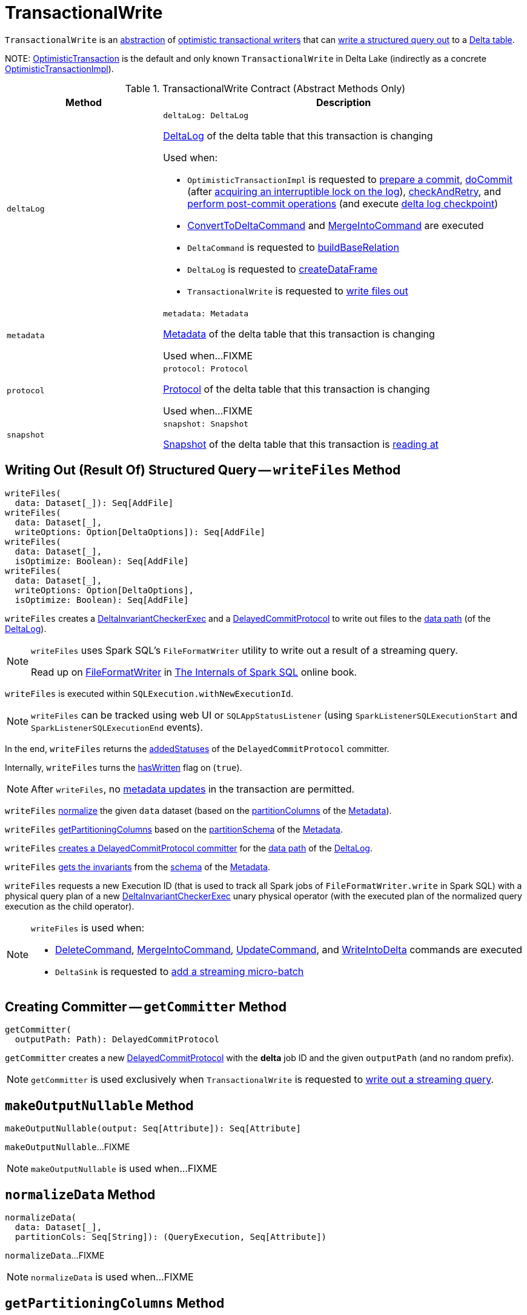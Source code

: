 = [[TransactionalWrite]] TransactionalWrite

`TransactionalWrite` is an <<contract, abstraction>> of <<implementations, optimistic transactional writers>> that can <<writeFiles, write a structured query out>> to a <<deltaLog, Delta table>>.

[[implementations]][[self]]
NOTE: <<OptimisticTransaction.adoc#, OptimisticTransaction>> is the default and only known `TransactionalWrite` in Delta Lake (indirectly as a concrete <<OptimisticTransactionImpl.adoc#, OptimisticTransactionImpl>>).

[[contract]]
.TransactionalWrite Contract (Abstract Methods Only)
[cols="30m,70",options="header",width="100%"]
|===
| Method
| Description

| deltaLog
a| [[deltaLog]]

[source, scala]
----
deltaLog: DeltaLog
----

<<DeltaLog.adoc#, DeltaLog>> of the delta table that this transaction is changing

Used when:

* `OptimisticTransactionImpl` is requested to <<OptimisticTransactionImpl.adoc#prepareCommit, prepare a commit>>, <<OptimisticTransactionImpl.adoc#doCommit, doCommit>> (after <<DeltaLog.adoc#lockInterruptibly, acquiring an interruptible lock on the log>>), <<OptimisticTransactionImpl.adoc#checkAndRetry, checkAndRetry>>, and <<OptimisticTransactionImpl.adoc#postCommit, perform post-commit operations>> (and execute <<Checkpoints.adoc#checkpoint, delta log checkpoint>>)

* <<ConvertToDeltaCommand.adoc#, ConvertToDeltaCommand>> and <<MergeIntoCommand.adoc#, MergeIntoCommand>> are executed

* `DeltaCommand` is requested to <<DeltaCommand.adoc#buildBaseRelation, buildBaseRelation>>

* `DeltaLog` is requested to <<DeltaLog.adoc#createDataFrame, createDataFrame>>

* `TransactionalWrite` is requested to <<writeFiles, write files out>>

| metadata
a| [[metadata]]

[source, scala]
----
metadata: Metadata
----

<<Metadata.adoc#, Metadata>> of the delta table that this transaction is changing

Used when...FIXME

| protocol
a| [[protocol]]

[source, scala]
----
protocol: Protocol
----

<<Protocol.adoc#, Protocol>> of the delta table that this transaction is changing

Used when...FIXME

| snapshot
a| [[snapshot]]

[source, scala]
----
snapshot: Snapshot
----

<<Snapshot.adoc#, Snapshot>> of the delta table that this transaction is <<OptimisticTransactionImpl.adoc#readVersion, reading at>>

|===

== [[writeFiles]] Writing Out (Result Of) Structured Query -- `writeFiles` Method

[source, scala]
----
writeFiles(
  data: Dataset[_]): Seq[AddFile]
writeFiles(
  data: Dataset[_],
  writeOptions: Option[DeltaOptions]): Seq[AddFile]
writeFiles(
  data: Dataset[_],
  isOptimize: Boolean): Seq[AddFile]
writeFiles(
  data: Dataset[_],
  writeOptions: Option[DeltaOptions],
  isOptimize: Boolean): Seq[AddFile]
----

`writeFiles` creates a <<DeltaInvariantCheckerExec.adoc#, DeltaInvariantCheckerExec>> and a <<DelayedCommitProtocol.adoc#, DelayedCommitProtocol>> to write out files to the <<DeltaLog.adoc#dataPath, data path>> (of the <<deltaLog, DeltaLog>>).

[NOTE]
====
`writeFiles` uses Spark SQL's `FileFormatWriter` utility to write out a result of a streaming query.

Read up on https://jaceklaskowski.gitbooks.io/mastering-spark-sql/spark-sql-FileFormatWriter.html[FileFormatWriter] in https://bit.ly/spark-sql-internals[The Internals of Spark SQL] online book.
====

`writeFiles` is executed within `SQLExecution.withNewExecutionId`.

NOTE: `writeFiles` can be tracked using web UI or `SQLAppStatusListener` (using `SparkListenerSQLExecutionStart` and `SparkListenerSQLExecutionEnd` events).

In the end, `writeFiles` returns the <<DelayedCommitProtocol.adoc#addedStatuses, addedStatuses>> of the `DelayedCommitProtocol` committer.

Internally, `writeFiles` turns the <<hasWritten, hasWritten>> flag on (`true`).

NOTE: After `writeFiles`, no <<OptimisticTransactionImpl.adoc#updateMetadata-AssertionError-hasWritten, metadata updates>> in the transaction are permitted.

`writeFiles` <<normalizeData, normalize>> the given `data` dataset (based on the <<Metadata.adoc#partitionColumns, partitionColumns>> of the <<OptimisticTransactionImpl.adoc#metadata, Metadata>>).

`writeFiles` <<getPartitioningColumns, getPartitioningColumns>> based on the <<Metadata.adoc#partitionSchema, partitionSchema>> of the <<OptimisticTransactionImpl.adoc#metadata, Metadata>>.

[[writeFiles-committer]]
`writeFiles` <<getCommitter, creates a DelayedCommitProtocol committer>> for the <<DeltaLog.adoc#dataPath, data path>> of the <<deltaLog, DeltaLog>>.

`writeFiles` <<Invariants.adoc#getFromSchema, gets the invariants>> from the <<Metadata.adoc#schema, schema>> of the <<OptimisticTransactionImpl.adoc#metadata, Metadata>>.

[[writeFiles-DeltaInvariantCheckerExec]][[writeFiles-FileFormatWriter]]
`writeFiles` requests a new Execution ID (that is used to track all Spark jobs of `FileFormatWriter.write` in Spark SQL) with a physical query plan of a new <<DeltaInvariantCheckerExec.adoc#, DeltaInvariantCheckerExec>> unary physical operator (with the executed plan of the normalized query execution as the child operator).

[NOTE]
====
`writeFiles` is used when:

* <<DeleteCommand.adoc#, DeleteCommand>>, <<MergeIntoCommand.adoc#, MergeIntoCommand>>, <<UpdateCommand.adoc#, UpdateCommand>>, and <<WriteIntoDelta.adoc#, WriteIntoDelta>> commands are executed

* `DeltaSink` is requested to <<DeltaSink.adoc#addBatch, add a streaming micro-batch>>
====

== [[getCommitter]] Creating Committer -- `getCommitter` Method

[source, scala]
----
getCommitter(
  outputPath: Path): DelayedCommitProtocol
----

`getCommitter` creates a new <<DelayedCommitProtocol.adoc#, DelayedCommitProtocol>> with the *delta* job ID and the given `outputPath` (and no random prefix).

NOTE: `getCommitter` is used exclusively when `TransactionalWrite` is requested to <<writeFiles, write out a streaming query>>.

== [[makeOutputNullable]] `makeOutputNullable` Method

[source, scala]
----
makeOutputNullable(output: Seq[Attribute]): Seq[Attribute]
----

`makeOutputNullable`...FIXME

NOTE: `makeOutputNullable` is used when...FIXME

== [[normalizeData]] `normalizeData` Method

[source, scala]
----
normalizeData(
  data: Dataset[_],
  partitionCols: Seq[String]): (QueryExecution, Seq[Attribute])
----

`normalizeData`...FIXME

NOTE: `normalizeData` is used when...FIXME

== [[getPartitioningColumns]] `getPartitioningColumns` Method

[source, scala]
----
getPartitioningColumns(
  partitionSchema: StructType,
  output: Seq[Attribute],
  colsDropped: Boolean): Seq[Attribute]
----

`getPartitioningColumns`...FIXME

NOTE: `getPartitioningColumns` is used when...FIXME

== [[hasWritten]] `hasWritten` Flag

[source, scala]
----
hasWritten: Boolean = false
----

`TransactionalWrite` uses the `hasWritten` internal registry to prevent `OptimisticTransactionImpl` from <<OptimisticTransactionImpl.adoc#updateMetadata, updating metadata>> after <<writeFiles, having written out any files>>.

`hasWritten` is initially turned off (`false`). It can be turned on (`true`) when `TransactionalWrite` is requested to <<writeFiles, write files out>>.
